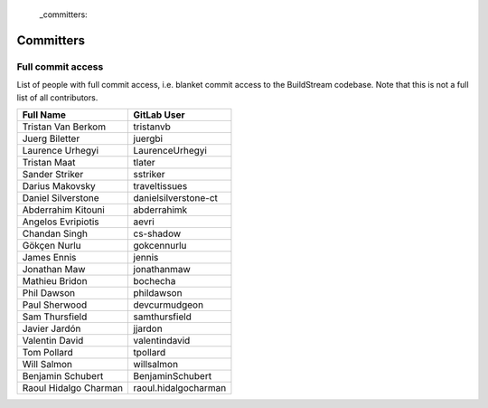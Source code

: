  _committers:

Committers
==========

Full commit access
-------------------
List of people with full commit access, i.e. blanket commit access to
the BuildStream codebase. Note that this is not a full list of all
contributors.

+-----------------------------------+-----------------------------------+
| Full Name                         | GitLab User                       |
+===================================+===================================+
| Tristan Van Berkom                | tristanvb                         |
+-----------------------------------+-----------------------------------+
| Juerg Biletter                    | juergbi                           |
+-----------------------------------+-----------------------------------+
| Laurence Urhegyi                  | LaurenceUrhegyi                   |
+-----------------------------------+-----------------------------------+
| Tristan Maat                      | tlater                            |
+-----------------------------------+-----------------------------------+
| Sander Striker                    | sstriker                          |
+-----------------------------------+-----------------------------------+
| Darius Makovsky                   | traveltissues                     |
+-----------------------------------+-----------------------------------+
| Daniel Silverstone                | danielsilverstone-ct              |
+-----------------------------------+-----------------------------------+
| Abderrahim Kitouni                | abderrahimk                       |
+-----------------------------------+-----------------------------------+
| Angelos Evripiotis                | aevri                             |
+-----------------------------------+-----------------------------------+
| Chandan Singh                     | cs-shadow                         |
+-----------------------------------+-----------------------------------+
| Gökçen Nurlu                      | gokcennurlu                       |
+-----------------------------------+-----------------------------------+
| James Ennis                       | jennis                            |
+-----------------------------------+-----------------------------------+
| Jonathan Maw                      | jonathanmaw                       |
+-----------------------------------+-----------------------------------+
| Mathieu Bridon                    | bochecha                          |
+-----------------------------------+-----------------------------------+
| Phil Dawson                       | phildawson                        |
+-----------------------------------+-----------------------------------+
| Paul Sherwood                     | devcurmudgeon                     |
+-----------------------------------+-----------------------------------+
| Sam Thursfield                    | samthursfield                     |
+-----------------------------------+-----------------------------------+
| Javier Jardón                     | jjardon                           |
+-----------------------------------+-----------------------------------+
| Valentin David                    | valentindavid                     |
+-----------------------------------+-----------------------------------+
| Tom Pollard                       | tpollard                          |
+-----------------------------------+-----------------------------------+
| Will Salmon                       | willsalmon                        |
+-----------------------------------+-----------------------------------+
| Benjamin Schubert                 | BenjaminSchubert                  |
+-----------------------------------+-----------------------------------+
| Raoul Hidalgo Charman             | raoul.hidalgocharman              |
+-----------------------------------+-----------------------------------+

